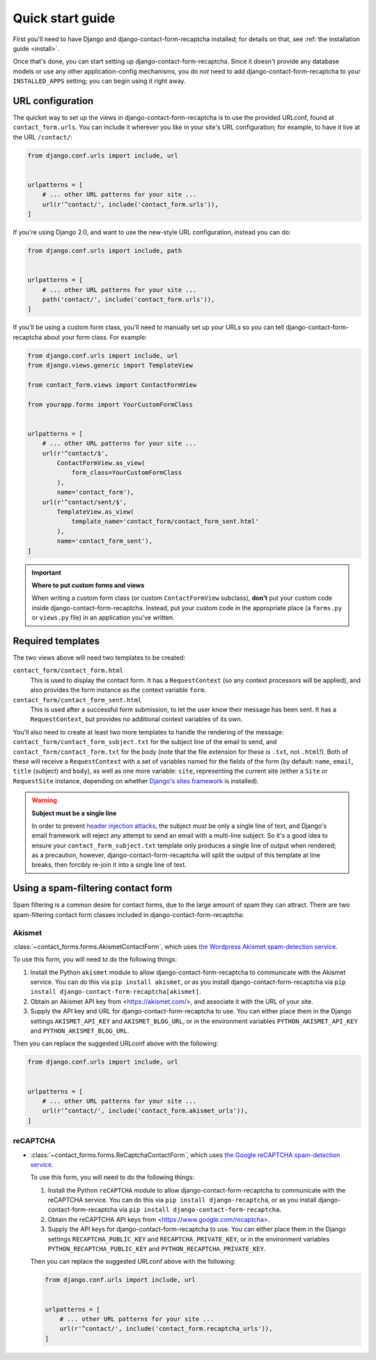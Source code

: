 .. _quickstart:

Quick start guide
=================

First you'll need to have Django and django-contact-form-recaptcha
installed; for details on that, see :ref:`the installation guide
<install>`.

Once that's done, you can start setting up
django-contact-form-recaptcha. Since it doesn't provide any database models
or use any other application-config mechanisms, you do *not* need to
add django-contact-form-recaptcha to your ``INSTALLED_APPS`` setting; you
can begin using it right away.


URL configuration
-----------------

The quicket way to set up the views in django-contact-form-recaptcha is to use
the provided URLconf, found at ``contact_form.urls``. You can include
it wherever you like in your site's URL configuration; for example, to
have it live at the URL ``/contact/``:

.. code-block:: python

    from django.conf.urls import include, url


    urlpatterns = [
        # ... other URL patterns for your site ...
        url(r'^contact/', include('contact_form.urls')),
    ]


If you're using Django 2.0, and want to use the new-style URL
configuration, instead you can do:

.. code-block:: python

    from django.conf.urls import include, path


    urlpatterns = [
        # ... other URL patterns for your site ...
        path('contact/', include('contact_form.urls')),
    ]

If you'll be using a custom form class, you'll need to manually set up
your URLs so you can tell django-contact-form-recaptcha about your form
class. For example:


.. code-block:: python

    from django.conf.urls import include, url
    from django.views.generic import TemplateView

    from contact_form.views import ContactFormView

    from yourapp.forms import YourCustomFormClass


    urlpatterns = [
        # ... other URL patterns for your site ...
        url(r'^contact/$',
            ContactFormView.as_view(
                form_class=YourCustomFormClass
            ),
            name='contact_form'),
        url(r'^contact/sent/$',
            TemplateView.as_view(
                template_name='contact_form/contact_form_sent.html'
            ),
            name='contact_form_sent'),
    ]

.. important:: **Where to put custom forms and views**

   When writing a custom form class (or custom ``ContactFormView``
   subclass), **don't** put your custom code inside
   django-contact-form-recaptcha. Instead, put your custom code in the
   appropriate place (a ``forms.py`` or ``views.py`` file) in an
   application you've written.


Required templates
------------------

The two views above will need two templates to be created:

``contact_form/contact_form.html``
    This is used to display the contact form. It has a
    ``RequestContext`` (so any context processors will be applied),
    and also provides the form instance as the context variable
    ``form``.

``contact_form/contact_form_sent.html``
    This is used after a successful form submission, to let the user
    know their message has been sent. It has a ``RequestContext``, but
    provides no additional context variables of its own.

You'll also need to create at least two more templates to handle the
rendering of the message: ``contact_form/contact_form_subject.txt``
for the subject line of the email to send, and
``contact_form/contact_form.txt`` for the body (note that the file
extension for these is ``.txt``, not ``.html``!). Both of these will
receive a ``RequestContext`` with a set of variables named for the
fields of the form (by default: ``name``, ``email``, ``title`` (subject) and ``body``), as
well as one more variable: ``site``, representing the current site
(either a ``Site`` or ``RequestSite`` instance, depending on whether
`Django's sites framework
<https://docs.djangoproject.com/en/1.11/ref/contrib/sites/>`_ is
installed).

.. warning:: **Subject must be a single line**

   In order to prevent `header injection attacks
   <https://en.wikipedia.org/wiki/Email_injection>`_, the subject
   *must* be only a single line of text, and Django's email framework
   will reject any attempt to send an email with a multi-line
   subject. So it's a good idea to ensure your
   ``contact_form_subject.txt`` template only produces a single line
   of output when rendered; as a precaution, however,
   django-contact-form-recaptcha will split the output of this template at
   line breaks, then forcibly re-join it into a single line of text.


Using a spam-filtering contact form
-----------------------------------

Spam filtering is a common desire for contact forms, due to the large
amount of spam they can attract. There are two spam-filtering contact
form classes included in django-contact-form-recaptcha:

Akismet
~~~~~~~

:class:`~contact_forms.forms.AkismetContactForm`, which uses `the
Wordpress Akismet spam-detection service <https://akismet.com/>`_.

To use this form, you will need to do the following things:

1. Install the Python ``akismet`` module to allow django-contact-form-recaptcha
   to communicate with the Akismet service. You can do this via ``pip
   install akismet``, or as you install django-contact-form-recaptcha via ``pip
   install django-contact-form-recaptcha[akismet]``.

2. Obtain an Akismet API key from <https://akismet.com/>, and
   associate it with the URL of your site.

3. Supply the API key and URL for django-contact-form-recaptcha to use. You can
   either place them in the Django settings ``AKISMET_API_KEY`` and
   ``AKISMET_BLOG_URL``, or in the environment variables
   ``PYTHON_AKISMET_API_KEY`` and ``PYTHON_AKISMET_BLOG_URL``.

Then you can replace the suggested URLconf above with the following:

.. code-block:: python

    from django.conf.urls import include, url


    urlpatterns = [
        # ... other URL patterns for your site ...
        url(r'^contact/', include('contact_form.akismet_urls')),
    ]


reCAPTCHA
~~~~~~~~~

* :class:`~contact_forms.forms.ReCaptchaContactForm`, which uses `the
  Google reCAPTCHA spam-detection service <https://www.google.com/recaptcha>`_.

  To use this form, you will need to do the following things:

  1. Install the Python ``reCAPTCHA`` module to allow django-contact-form-recaptcha
     to communicate with the reCAPTCHA service. You can do this via ``pip
     install django-recaptcha``, or as you install django-contact-form-recaptcha via ``pip
     install django-contact-form-recaptcha``.

  2. Obtain the reCAPTCHA API keys from <https://www.google.com/recaptcha>.

  3. Supply the API keys for django-contact-form-recaptcha to use. You can
     either place them in the Django settings ``RECAPTCHA_PUBLIC_KEY``
     and ``RECAPTCHA_PRIVATE_KEY``, or in the environment variables
     ``PYTHON_RECAPTCHA_PUBLIC_KEY`` and ``PYTHON_RECAPTCHA_PRIVATE_KEY``.

  Then you can replace the suggested URLconf above with the following:

  .. code-block:: python

      from django.conf.urls import include, url


      urlpatterns = [
          # ... other URL patterns for your site ...
          url(r'^contact/', include('contact_form.recaptcha_urls')),
      ]
